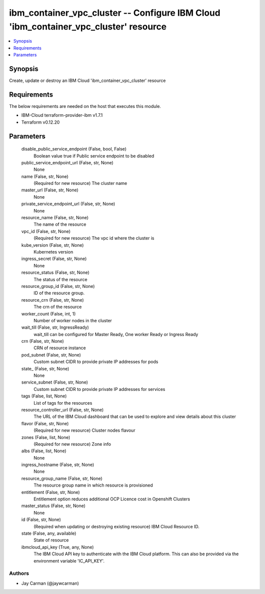 
ibm_container_vpc_cluster -- Configure IBM Cloud 'ibm_container_vpc_cluster' resource
=====================================================================================

.. contents::
   :local:
   :depth: 1


Synopsis
--------

Create, update or destroy an IBM Cloud 'ibm_container_vpc_cluster' resource



Requirements
------------
The below requirements are needed on the host that executes this module.

- IBM-Cloud terraform-provider-ibm v1.7.1
- Terraform v0.12.20



Parameters
----------

  disable_public_service_endpoint (False, bool, False)
    Boolean value true if Public service endpoint to be disabled


  public_service_endpoint_url (False, str, None)
    None


  name (False, str, None)
    (Required for new resource) The cluster name


  master_url (False, str, None)
    None


  private_service_endpoint_url (False, str, None)
    None


  resource_name (False, str, None)
    The name of the resource


  vpc_id (False, str, None)
    (Required for new resource) The vpc id where the cluster is


  kube_version (False, str, None)
    Kubernetes version


  ingress_secret (False, str, None)
    None


  resource_status (False, str, None)
    The status of the resource


  resource_group_id (False, str, None)
    ID of the resource group.


  resource_crn (False, str, None)
    The crn of the resource


  worker_count (False, int, 1)
    Number of worker nodes in the cluster


  wait_till (False, str, IngressReady)
    wait_till can be configured for Master Ready, One worker Ready or Ingress Ready


  crn (False, str, None)
    CRN of resource instance


  pod_subnet (False, str, None)
    Custom subnet CIDR to provide private IP addresses for pods


  state_ (False, str, None)
    None


  service_subnet (False, str, None)
    Custom subnet CIDR to provide private IP addresses for services


  tags (False, list, None)
    List of tags for the resources


  resource_controller_url (False, str, None)
    The URL of the IBM Cloud dashboard that can be used to explore and view details about this cluster


  flavor (False, str, None)
    (Required for new resource) Cluster nodes flavour


  zones (False, list, None)
    (Required for new resource) Zone info


  albs (False, list, None)
    None


  ingress_hostname (False, str, None)
    None


  resource_group_name (False, str, None)
    The resource group name in which resource is provisioned


  entitlement (False, str, None)
    Entitlement option reduces additional OCP Licence cost in Openshift Clusters


  master_status (False, str, None)
    None


  id (False, str, None)
    (Required when updating or destroying existing resource) IBM Cloud Resource ID.


  state (False, any, available)
    State of resource


  ibmcloud_api_key (True, any, None)
    The IBM Cloud API key to authenticate with the IBM Cloud platform. This can also be provided via the environment variable 'IC_API_KEY'.













Authors
~~~~~~~

- Jay Carman (@jaywcarman)

